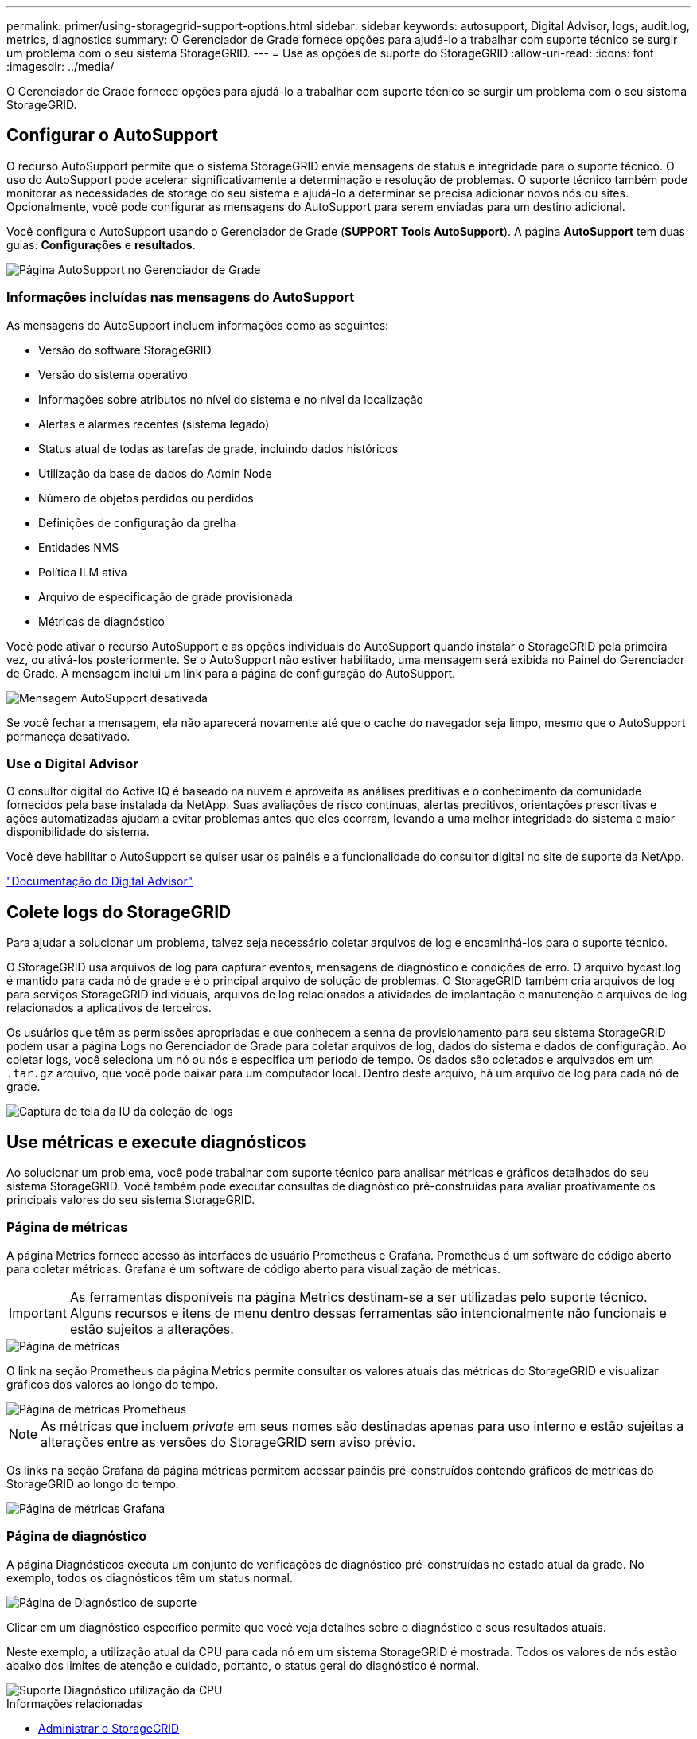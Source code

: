 ---
permalink: primer/using-storagegrid-support-options.html 
sidebar: sidebar 
keywords: autosupport, Digital Advisor, logs, audit.log, metrics, diagnostics 
summary: O Gerenciador de Grade fornece opções para ajudá-lo a trabalhar com suporte técnico se surgir um problema com o seu sistema StorageGRID. 
---
= Use as opções de suporte do StorageGRID
:allow-uri-read: 
:icons: font
:imagesdir: ../media/


[role="lead"]
O Gerenciador de Grade fornece opções para ajudá-lo a trabalhar com suporte técnico se surgir um problema com o seu sistema StorageGRID.



== Configurar o AutoSupport

O recurso AutoSupport permite que o sistema StorageGRID envie mensagens de status e integridade para o suporte técnico. O uso do AutoSupport pode acelerar significativamente a determinação e resolução de problemas. O suporte técnico também pode monitorar as necessidades de storage do seu sistema e ajudá-lo a determinar se precisa adicionar novos nós ou sites. Opcionalmente, você pode configurar as mensagens do AutoSupport para serem enviadas para um destino adicional.

Você configura o AutoSupport usando o Gerenciador de Grade (*SUPPORT* *Tools* *AutoSupport*). A página *AutoSupport* tem duas guias: *Configurações* e *resultados*.

image::../media/autosupport_accessing_settings.png[Página AutoSupport no Gerenciador de Grade]



=== Informações incluídas nas mensagens do AutoSupport

As mensagens do AutoSupport incluem informações como as seguintes:

* Versão do software StorageGRID
* Versão do sistema operativo
* Informações sobre atributos no nível do sistema e no nível da localização
* Alertas e alarmes recentes (sistema legado)
* Status atual de todas as tarefas de grade, incluindo dados históricos
* Utilização da base de dados do Admin Node
* Número de objetos perdidos ou perdidos
* Definições de configuração da grelha
* Entidades NMS
* Política ILM ativa
* Arquivo de especificação de grade provisionada
* Métricas de diagnóstico


Você pode ativar o recurso AutoSupport e as opções individuais do AutoSupport quando instalar o StorageGRID pela primeira vez, ou ativá-los posteriormente. Se o AutoSupport não estiver habilitado, uma mensagem será exibida no Painel do Gerenciador de Grade. A mensagem inclui um link para a página de configuração do AutoSupport.

image::../media/autosupport_disabled_message.png[Mensagem AutoSupport desativada]

Se você fechar a mensagem, ela não aparecerá novamente até que o cache do navegador seja limpo, mesmo que o AutoSupport permaneça desativado.



=== Use o Digital Advisor

O consultor digital do Active IQ é baseado na nuvem e aproveita as análises preditivas e o conhecimento da comunidade fornecidos pela base instalada da NetApp. Suas avaliações de risco contínuas, alertas preditivos, orientações prescritivas e ações automatizadas ajudam a evitar problemas antes que eles ocorram, levando a uma melhor integridade do sistema e maior disponibilidade do sistema.

Você deve habilitar o AutoSupport se quiser usar os painéis e a funcionalidade do consultor digital no site de suporte da NetApp.

https://docs.netapp.com/us-en/active-iq/index.html["Documentação do Digital Advisor"^]



== Colete logs do StorageGRID

Para ajudar a solucionar um problema, talvez seja necessário coletar arquivos de log e encaminhá-los para o suporte técnico.

O StorageGRID usa arquivos de log para capturar eventos, mensagens de diagnóstico e condições de erro. O arquivo bycast.log é mantido para cada nó de grade e é o principal arquivo de solução de problemas. O StorageGRID também cria arquivos de log para serviços StorageGRID individuais, arquivos de log relacionados a atividades de implantação e manutenção e arquivos de log relacionados a aplicativos de terceiros.

Os usuários que têm as permissões apropriadas e que conhecem a senha de provisionamento para seu sistema StorageGRID podem usar a página Logs no Gerenciador de Grade para coletar arquivos de log, dados do sistema e dados de configuração. Ao coletar logs, você seleciona um nó ou nós e especifica um período de tempo. Os dados são coletados e arquivados em um `.tar.gz` arquivo, que você pode baixar para um computador local. Dentro deste arquivo, há um arquivo de log para cada nó de grade.

image::../media/support_logs_select_nodes.png[Captura de tela da IU da coleção de logs]



== Use métricas e execute diagnósticos

Ao solucionar um problema, você pode trabalhar com suporte técnico para analisar métricas e gráficos detalhados do seu sistema StorageGRID. Você também pode executar consultas de diagnóstico pré-construídas para avaliar proativamente os principais valores do seu sistema StorageGRID.



=== Página de métricas

A página Metrics fornece acesso às interfaces de usuário Prometheus e Grafana. Prometheus é um software de código aberto para coletar métricas. Grafana é um software de código aberto para visualização de métricas.


IMPORTANT: As ferramentas disponíveis na página Metrics destinam-se a ser utilizadas pelo suporte técnico. Alguns recursos e itens de menu dentro dessas ferramentas são intencionalmente não funcionais e estão sujeitos a alterações.

image::../media/metrics_page.png[Página de métricas]

O link na seção Prometheus da página Metrics permite consultar os valores atuais das métricas do StorageGRID e visualizar gráficos dos valores ao longo do tempo.

image::../media/metrics_page_prometheus.png[Página de métricas Prometheus]


NOTE: As métricas que incluem _private_ em seus nomes são destinadas apenas para uso interno e estão sujeitas a alterações entre as versões do StorageGRID sem aviso prévio.

Os links na seção Grafana da página métricas permitem acessar painéis pré-construídos contendo gráficos de métricas do StorageGRID ao longo do tempo.

image::../media/metrics_page_grafana.png[Página de métricas Grafana]



=== Página de diagnóstico

A página Diagnósticos executa um conjunto de verificações de diagnóstico pré-construídas no estado atual da grade. No exemplo, todos os diagnósticos têm um status normal.

image::../media/support_diagnostics_page.png[Página de Diagnóstico de suporte]

Clicar em um diagnóstico específico permite que você veja detalhes sobre o diagnóstico e seus resultados atuais.

Neste exemplo, a utilização atual da CPU para cada nó em um sistema StorageGRID é mostrada. Todos os valores de nós estão abaixo dos limites de atenção e cuidado, portanto, o status geral do diagnóstico é normal.

image::../media/support_diagnostics_cpu_utilization.png[Suporte Diagnóstico utilização da CPU]

.Informações relacionadas
* xref:../admin/index.adoc[Administrar o StorageGRID]
* xref:configuring-network-settings.adoc[Configure as definições de rede]

